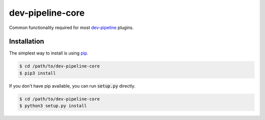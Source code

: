 dev-pipeline-core
=================
|codacy|
|code-climate|

Common functionality required for most `dev-pipeline`_ plugins.


Installation
------------
The simplest way to install is using pip_.

.. code:: bash

    $ cd /path/to/dev-pipeline-core
    $ pip3 install

If you don't have pip available, you can run :code:`setup.py` directly.

.. code:: bash

    $ cd /path/to/dev-pipeline-core
    $ python3 setup.py install


.. |codacy| image:: https://api.codacy.com/project/badge/Grade/39922e6d959249de8b6a7d3ce891b318
    :target: https://www.codacy.com/app/snewell/devpipeline-core?utm_source=github.com&amp;utm_medium=referral&amp;utm_content=dev-pipeline/devpipeline-core&amp;utm_campaign=Badge_Grade

.. |code-climate| image:: https://api.codeclimate.com/v1/badges/2fbefb414100af5742a6/maintainability
   :target: https://codeclimate.com/github/dev-pipeline/devpipeline-core/maintainability
   :alt: Maintainability

.. _dev-pipeline: https://github.com/dev-pipeline/dev-pipeline
.. _pip: https://pypi.python.org/pypi/pip


